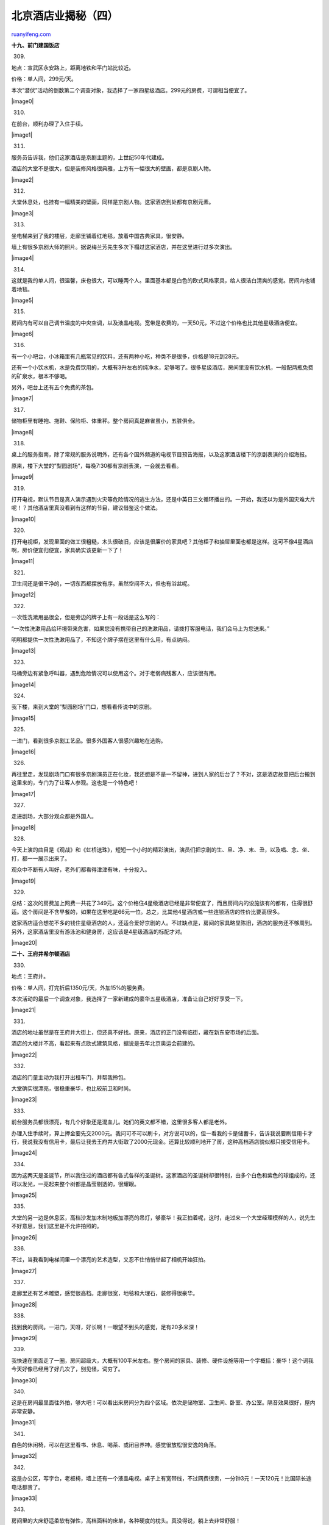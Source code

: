 .. _201007_beijing_hotels_unlocked_part_four:

北京酒店业揭秘（四）
=======================================

`ruanyifeng.com <http://www.ruanyifeng.com/blog/2010/07/beijing_hotels_unlocked_part_four.html>`__

**十九、前门建国饭店**

309.

地点：宣武区永安路上，距离地铁和平门站比较近。

价格：单人间，299元/天。

本次”潜伏”活动的倒数第二个调查对象，我选择了一家四星级酒店。299元的房费，可谓相当便宜了。

|image0|

310.

在前台，顺利办理了入住手续。

|image1|

311.

服务员告诉我，他们这家酒店是京剧主题的，上世纪50年代建成。

酒店的大堂不是很大，但是装修风格很典雅，上方有一幅很大的壁画，都是京剧人物。

|image2|

312.

大堂休息处，也挂有一幅精美的壁画，同样是京剧人物。这家酒店到处都有京剧元素。

|image3|

313.

坐电梯来到了我的楼层，走廊里铺着红地毯，放着中国古典家具，很安静。

墙上有很多京剧大师的照片。据说梅兰芳先生多次下榻过这家酒店，并在这里进行过多次演出。

|image4|

314.

这就是我的单人间，很温馨，床也很大，可以睡两个人。里面基本都是白色的欧式风格家具，给人很洁白清爽的感觉。房间内也铺着地毯。

|image5|

315.

房间内有可以自己调节温度的中央空调，以及液晶电视。宽带是收费的，一天50元，不过这个价格也比其他星级酒店便宜。

|image6|

316.

有一个小吧台，小冰箱里有几瓶常见的饮料，还有两种小吃，种类不是很多，价格是18元到28元。

还有一个小饮水机，水是免费饮用的，大概有3升左右的纯净水，足够喝了。很多星级酒店，房间里没有饮水机，一般配两瓶免费的矿泉水，根本不够喝。

另外，吧台上还有五个免费的茶包。

|image7|

317.

储物柜里有睡袍、拖鞋、保险柜、体重秤。整个房间真是麻雀虽小，五脏俱全。

|image8|

318.

桌上的服务指南，除了常规的服务说明外，还有各个国外频道的电视节目预告海报，以及这家酒店楼下的京剧表演的介绍海报。

原来，楼下大堂的”梨园剧场”，每晚7:30都有京剧表演，一会就去看看。

|image9|

319.

打开电视，默认节目是真人演示遇到火灾等危险情况的逃生方法，还是中英日三文循环播出的。一开始，我还以为是外国灾难大片呢！？其他酒店里真没看到有这样的节目，建议借鉴这个做法。

|image10|

320.

打开电视柜，发现里面的做工很粗糙，木头很破旧，应该是很廉价的家具吧？其他柜子和抽屉里面也都是这样。这可不像4星酒店啊，房价便宜归便宜，家具确实该更新一下了！

|image11|

321.

卫生间还是很干净的，一切东西都摆放有序。虽然空间不大，但也有浴盆呢。

|image12|

322.

一次性洗漱用品很全，但是旁边的牌子上有一段话是这么写的：

“一次性洗漱用品给环境带来危害，如果您没有携带自己的洗漱用品，请拨打客服电话，我们会马上为您送来。”

明明都提供一次性洗漱用品了，不知这个牌子摆在这里有什么用，有点纳闷。

|image13|

323.

马桶旁边有紧急呼叫器，遇到危险情况可以使用这个。对于老弱病残客人，应该很有用。

|image14|

324.

我下楼，来到大堂的”梨园剧场”门口，想看看传说中的京剧。

|image15|

325.

一进门，看到很多京剧工艺品。很多外国客人很感兴趣地在选购。

|image16|

326.

再往里走，发现剧场门口有很多京剧演员正在化妆，我还想是不是一不留神，进到人家的后台了？不对，这是酒店故意把后台搬到这里来的，专门为了让客人参观。这也是一个特色吧！

|image17|

327.

走进剧场，大部分观众都是外国人。

|image18|

328.

今天上演的曲目是《观战》和《虹桥送珠》，短短一个小时的精彩演出，演员们把京剧的生、旦、净、末、丑，以及唱、念、坐、打，都一一展示出来了。

观众中不断有人叫好，老外们都看得津津有味，十分投入。

|image19|

329.

总结：这次的房费加上网费一共花了349元。这个价格住4星级酒店已经是非常便宜了，而且房间内的设施该有的都有，住得很舒适。这个房间是不含早餐的，如果在这里吃是66元一位。总之，比其他4星酒店或一些连锁酒店的性价比要高很多。

这家酒店适合想花不多的钱住星级酒店的人，还适合爱好京剧的人。不过缺点是，房间的家具略显陈旧，酒店的服务还不够周到。另外，这家酒店里没有游泳池和健身房，这应该是4星级酒店的标配才对。

|image20|

**二十、王府井希尔顿酒店**

330.

地点：王府井。

价格：单人间，打完折后1350元/天，外加15%的服务费。

本次活动的最后一个调查对象，我选择了一家新建成的豪华五星级酒店，准备让自己好好享受一下。

|image21|

331.

酒店的地址虽然是在王府井大街上，但还真不好找。原来，酒店的正门没有临街，藏在新东安市场的后面。

酒店的大楼并不高，看起来有点欧式建筑风格，据说是去年北京奥运会前建的。

|image22|

332.

酒店的门童主动为我打开出租车门，并帮我拎包。

大堂确实很漂亮，很稳重豪华，也比较前卫和时尚。

|image23|

333.

前台服务员都很漂亮，有几个好象还是混血儿。她们的英文都不错，这里很多客人都是老外。

办理入住手续时，算上押金要先交2000元。我问可不可以刷卡，对方说可以的，但一看我的卡是储蓄卡，告诉我说要刷信用卡才行，我说我没有信用卡，最后让我去王府井大街取了2000元现金。还算比较顺利地开了房，这种高档酒店貌似都只接受信用卡。

|image24|

334.

因为这两天是圣诞节，所以我住过的酒店都有各式各样的圣诞树。这家酒店的圣诞树却很特别，由多个白色和紫色的球组成的，还可以发光，一亮起来整个树都是晶莹剔透的，很耀眼。

|image25|

335.

大堂的另一边是休息区，高档沙发加木制地板加漂亮的吊灯，够豪华！我正拍着呢，这时，走过来一个大堂经理模样的人，说先生不好意思，我们这里是不允许拍照的。

|image26|

336.

不过，当我看到电梯间里一个漂亮的艺术造型，又忍不住悄悄举起了相机开始狂拍。

|image27|

337.

走廊里还有艺术雕塑，感觉很高档。走廊很宽，地毯和大理石，装修得很豪华。

|image28|

338.

找到我的房间。一进门，天呀，好长啊！一眼望不到头的感觉，足有20多米深！

|image29|

339.

我快速在里面走了一圈，房间超级大，大概有100平米左右。整个房间的家具、装修、硬件设施等用一个字概括：豪华！这个词我今天好像已经用了好几次了，别见怪，词穷了。

|image30|

340.

这是在房间最里面往外拍，够大吧！可以看出来房间分为四个区域。依次是储物室、卫生间、卧室、办公室。隔音效果很好，屋内非常安静。

|image31|

341.

白色的休闲椅，可以在这里看书、休息、喝茶、或闭目养神。感觉很放松很安逸的角落。

|image32|

342.

这是办公区，写字台，老板椅，墙上还有一个液晶电视。桌子上有宽带线，不过网费很贵，一分钟3元！一天120元！比国际长途电话都贵了。

|image33|

343.

房间里的大床舒适柔软有弹性，高档面料的床单，各种硬度的枕头。真没得说，躺上去非常舒服！

|image34|

344.

床的正前方是一台42寸的夏普大平板液晶电视，整个镶在墙里。国内外的频道很全。还有DVD影碟机，服务指南里有各类电影的目录，你可以给客服打电话，让他们送来你想看的影片。躺在床上看大片的感觉绝对棒！

|image35|

345.

房间里有一个大柜子，打开之后，发现里面是个酒吧。小吃、洋酒、红酒、饮料、咖啡、茶包、安全套、创可贴、润滑剂等等一应俱全！不过我不会动里面任何一个东西的，因为一听355毫升可乐的价格竟是35元！

|image36|

346.

整个卫生间分为三部分，中间是洗手台，左边是浴室，右边是厕所，不像其他酒店的卫生间都是洗漱拉一体的。这样的设计很好，可以三个人同时用。

|image37|

347.

右侧的厕所空间不大，但是很干净。有一个马桶，两卷卫生纸，配有电话，还有很多本杂志。

|image38|

348.

左侧的浴室就很大了，有淋浴和浴缸，墙上还有一个小电视，还很善解人意的摆着一个玩具鸭子。让人边泡澡边看电视，还能在水里玩着鸭子。就像回到童年一样。

|image39|

349.

再来看看储物室，空间很大，大概有5平米，放自行车都行。除了保险柜和拖鞋等物品，还有鞋跋和鞋托。

|image40|

350.

房间内还有一个特别之处，就是有专门的接口可以连接自己的音响设备，还有连接笔记本投影仪的端口，这样你就可以在42寸的大屏幕上看自己笔记本电脑里的内容了，这点确实很爽啊！

|image41|

351.

房间内的高科技还真不少呢。床头柜有自动拉开或关闭窗帘的按钮，很好用，没早发现，刚才还害我找了半天的窗帘绳子。电话上有一个”MAGIC”的按钮，按这个按钮，可以为客人提供酒店的各种服务。不管叫车、送餐、买票、客房服务，都能帮你搞定。那我就先试试它吧！

|image42|

352.

如何测试酒店的服务呢？我是这么做的。每隔一个小时就按下那个”MAGIC”按钮，要求送一瓶免费的矿泉水来。本来房间只配两瓶，最后我一共要来了八瓶！我实在有点不好意思了。但服务员始终没有烦，还微笑地说，先生，要不我给您搬一箱得了，省得您来回叫了。服务态度还是不错的。

|image43|

353.

窗外的景色，只有群楼和晚霞。北京的冬天，天黑得比较早。

|image44|

354.

酒店的晚餐实在太贵了，我吃不起，就从外面买了麦当劳回来。坐在大堂的沙发上开始吃，正好测试一下酒店的反应，看看让不让我在这里就餐。

果然，刚吃两口，就有一个大堂经理模样的人走了过来说，先生，酒店里是不让吃外带食品的。您要不快点吃，要不换个地方。没有再难为他，经理也不容易啊。我回房间躺在那张大床上把这堆垃圾食品吃了个精光！

|image45|

355.

第二天早上，去吃早餐。餐厅人不多，穿着一身黑色连衣裙的服务员很优雅，亲切的给我安排了座位。这里食物种类很多，中西餐都有，既有咖啡面包和奶酪也有豆腐脑油条和腐乳，都是客人自取的，还有很多食物是厨师现场烹饪出来的。

|image46|

356.

发现了一个好玩的东西，这个机器外观有点古怪，当你把几个橙子从上方的口里放进去，然后就会看到一杯新鲜现榨果汁的生产全过程了。橙子皮和果肉还能自动分离，真是奇妙哦！以前没见过这种机器，看来我又老土了。

|image47|

357.

这顿早饭真是丰盛啊，色香味俱全，还是中西合璧。

|image48|

358.

吃完早饭，我来到6楼的健身房，地方不大，设备不错，里面一个人都没有。

|image49|

359.

又来到室内游泳池瞧了瞧，也是一个人都没有，泳池不小，水看上去很干净，四周有很多躺椅。

|image50|

360.

酒店退房时间可以延长到下午1点。前台服务员办理退房手续很快，只问了我有没有用房间酒吧里的东西，然后就退押金，开发票，不到2分钟就办理完了。效率很高啊！

总结：这次房费加服务费加网费一共花了1600多！真是最贵的一家。但你要问我住得值不值，我可以告诉你：很值！当然是对于高收入阶层、注重生活品质的人群来说的。广大普通网友，包括我自己，一般是不会选择这种高档酒店入住的。其实我觉得这个房间最少可以住5个人，100平米呢，只住一个人确实太浪费了。房间里一般都可以加床和被褥的，这样一来性价比就高了，体验一次也不是很奢侈的事了。

酒店的硬件和服务包括卫生都没什么毛病，都是属于一流的，当然也是因为价格摆在那里。酒店的位置不是太明显，出租车不好找到。

|image51|

**二十一、回顾和盘点**

361.

|image52|

**二十二、入住酒店的不完全攻略**

**362. 酒店的分类。**

本次调查的酒店大概分为四类：星级酒店、快捷连锁酒店、青年旅舍或客栈、特色单体酒店。

星级酒店比较高档正规，如果你讲究生活品质或经济殷实，一般应该选择这样的酒店。

快捷连锁酒店，主要满足一般工薪阶层的需求，主要优点是方便和便宜。这样的酒店没有突出的特色，你对硬件也不能要求太高，只要干净卫生，能够舒服安稳地睡眠就OK了！

青年旅舍和客栈，最大的特点是便宜。选择这类酒店的人，一般是旅游爱好者，独自旅行的背包客不在少数。除了价格，它的优势不是服务和硬件，而是一种少有的人情味，你能在这里认识不少志同道合的朋友。

特色单体酒店，在北京就是传统四合院形式的酒店。不便宜，但是正宗地道！会让人有很多难忘的记忆和收获。绝妙之处就是让你忘了是在酒店，而感觉自己也是当地人了。

|image53|

**363. 酒店的预订。**

选择完要住的酒店，就该预订了。

现在网络很发达，你可以先在各大旅游网站上预订酒店。这样不仅仅是快捷方便，还能打不少折哦，一般是打3到8折不等，我还遇到过1.9折的呢。酒店的门市价格往往比网上预订的要高很多，甚至高好几倍。除了在网上预订，也可以选择电话预订，效果都是一样的。

有些高档酒店，为了防止客人预订后又不入住，就采用信用卡预订的方式。客人要把自己的姓名及信用卡号告知酒店，如果不入住，也会从卡上扣钱，这招比较狠啊！

并不是所有的酒店都可以从网上预订的。一般的青年旅舍、客栈、特色酒店都没与旅游网站合作，但可以搜到酒店前台的电话。你可以直接和前台砍价，旅游淡季时都会打折的，但是赶上旺季，酒店还会涨价。

|image54|

**364. 酒店的入住。**

当你到达酒店之后，一般高档星级酒店会有门童为你开车门，并帮着拎行李的。如果需要把行李拎到客房是需要给小费的，这个问题我们后面再说。

如果你是提前预订好的，到了前台把姓名告诉服务员就好，然后把身份证给对方，酒店都要扫描并打印身份证留底的。接着就是要交押金，一般是房费的1.5到2倍，500元的房费就要先交800到1000的押金。押金是只收现金或是刷信用卡的，如果刷普通的银行卡在退房手续上会很麻烦，因为涉及到要退现金。

进入房间后，很多人都会把行李放下，然后就躺在床上看电视了。其实最先应该做的事情，就是先看看房间内的安全措施！一般门后都会贴有房间位置的示意图，一定要了解你的房间距离安全出口有多远，路线怎么走，这个很重要的。再看看房间的灭火装置，所有酒店房间内的天花板上都应该有报警器和自动喷头，如果房间内着火，报警器会鸣叫，喷头会自动洒水。这是最基础的安全设施，国家规定所有酒店必须要安装的。有些安全措施更好的酒店，房间内会配有灭火器和防毒面具。还是那句老话，出门在外，安全第一啊。

|image55|

**365. 房间内的消费。**

这个问题主要是针对高档星级酒店来说的，房间内的小酒吧和上网费，价格非常贵，我见到最贵的是一听可乐35元！一瓶矿泉水50元！而上网费贵的一分钟就要3元！一小时要20元！所以，请谨慎使用。

|image56|

**366. 酒店的小费问题。**

这个问题也是在高档酒店才会遇到。按国际惯例，客人给行李员小费是应该的，甚至是必须的。行李员帮客人把行李拿到客房后，通常不走，在那里磨磨蹭蹭的，或问你还需要什么，或给你介绍其他服务，甚至也有的会直接和你要小费，一般客人都会识相的给点小费的。不过中国客人对这个惯例可能还不太习惯，甚至会直接把行李员赶出房间。

小费通常是给10元到20元人民币左右。大方的会给50元，小气的会给5元，这都没有硬性规定的。还有客人离店的时候，行李员把客人的行李放上出租车，这个时候也会给小费的，而且这个时候通常会比较多，因为很多外国客人离开酒店就直接坐飞机走了，手上的人民币就没用了。一般规模的酒店，每天进出的客人要几百位左右，小费积少成多就很可观了。

|image57|

**367. 酒店的盈利。**

投资造一个300-400间客房的五星级酒店，在2、3年前的话，大概是5个亿，现在是多少不清楚。

客房收入是酒店最大的收入，基本上会占到酒店总收入的7－8成。以400间客房为例，整年平均出租率80%算，平均房价800元，一天的客房平均收入做到25万没问题，再加上餐饮和其他收入，一天的营业额可以在30-35万左右，一年一个多亿是很容易的事情。

一亿多里面，刨掉各种开销（包括人员成本、管理费、水电煤等等），最后能留下的并上交业主的，就是业主利润，基本上可以到4千万左右。投资五个亿，每年可以回报四千万，由此可见酒店业的投资回报有多高了。同样投资100万买套房子，一年的租金回报怎么样都不可能到8万吧。所以开酒店的越来越多。

|image58|

**368. 酒店的免费早餐。**

很多酒店是含早的，也就是提供免费的早餐，大多是自助式的。不过房费打折比较多的话就不含早了，这个要在入住时确认一下，免得浪费一顿白得的早餐。

一般经济酒店的免费早餐没什么特别的，就算付钱也不贵，通常是10-15元一位。种类无非就是大米粥、鸡蛋、油条、豆浆、包子、咸菜、牛奶、面包之类的普通食物。

但在一些高档星级酒店，早餐就是一种享受了，甚至比午餐和晚餐还讲究哦！中西式的食物都有，咖啡、奶酪、培根、火腿、沙拉、三文鱼、螃蟹、煎肉、鲜榨果汁、各种浓汤、面点、甜点和水果等等，非常丰盛，都是自选的。而且很多都是厨师现做的哦，如果你要煎蛋或煎肉或是煮意面，都可以看着厨师为你大展身手。如果选的食物太多，实在吃不完的话，也可以打包带走，酒店也不会计较这些的。我已经屡试不爽了，这样就又赚了哦。如果花钱吃这么一顿早餐的话也得要88元到128元之间了。

需要注意的是，通常免费早餐提供的时间是早上7:30-9:30之间。

|image59|

**369. 酒店的退房。**

大部分酒店规定，中午12.00之前退房。有些酒店可以商量，晚一个小时退房，也没有什么大碍。

我遭遇到两次因为晚退房而被酒店要求多掏半天房费的不愉快事情。他们都不是高档酒店，而且都没有提前电话提醒我，好像他们很期待我晚些退房，然后就可以多赚一些了。我和他们交涉半天的结果就是，告知我电脑已经计费了，无法更改了。

退房时，除了交房卡或钥匙，记得把押金条给前台，别忘了退押金哦。

最后记得要求开发票。

|image60|

**二十三、结束语**

370.

不知不觉，纷纷扰扰的2009年过去了。

通过”山寨新闻调查”，我在网络这个虚拟的世界里，收获了最为真实的感动、掌声、快乐、还有美好的记忆。它们，以及那些旅途中的劳累、调查过程中的艰辛、生活中的酸甜苦辣，都将成为我人生中最宝贵的财富。

很多朋友问我做这些事情的目的究竟是什么？我想除了为了满足自己童年之后就逐渐失去的好奇心，寻找挖掘分析事物所获得的美妙快感，宣扬勇于探索的执著精神之外，更重要的还是让更多人在网络中找到一个能安放自己心灵的伊甸园。如果你和我一起体验的同时，能愉悦身心并且暂时忘掉生活工作中的压力和烦恼，那我就很欣慰了。

祝大家新年快乐！希望不久之后，我还会再次和大家见面！再见！

|image61|

[原文网址]

\*
`天涯社区 <http://laiba.tianya.cn/laiba/CommMsgs?cmm=2290&tid=2703725077254522234&ref=commmsgs-paging&na=1&nst=1&pno=1>`__

\* 新浪博客：\ `山寨新闻调查 <http://blog.sina.com.cn/u/1579677782>`__

（完）

.. note::
    原文地址: http://www.ruanyifeng.com/blog/2010/07/beijing_hotels_unlocked_part_four.html 
    作者: 阮一峰 

    编辑: 木书架 http://www.me115.com